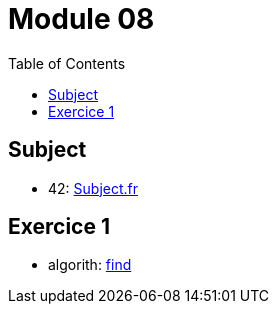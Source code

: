 = Module 08
:toc:

== Subject

* 42: https://cdn.intra.42.fr/pdf/pdf/52157/fr.subject.pdf[Subject.fr]

== Exercice 1

* algorith: https://cplusplus.com/reference/algorithm/find/[find]
